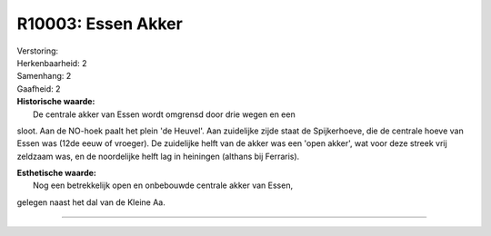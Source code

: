 R10003: Essen Akker
===================

| Verstoring:

| Herkenbaarheid: 2

| Samenhang: 2

| Gaafheid: 2

| **Historische waarde:**
|  De centrale akker van Essen wordt omgrensd door drie wegen en een
sloot. Aan de NO-hoek paalt het plein 'de Heuvel'. Aan zuidelijke zijde
staat de Spijkerhoeve, die de centrale hoeve van Essen was (12de eeuw of
vroeger). De zuidelijke helft van de akker was een 'open akker', wat
voor deze streek vrij zeldzaam was, en de noordelijke helft lag in
heiningen (althans bij Ferraris).

| **Esthetische waarde:**
|  Nog een betrekkelijk open en onbebouwde centrale akker van Essen,
gelegen naast het dal van de Kleine Aa.

--------------

